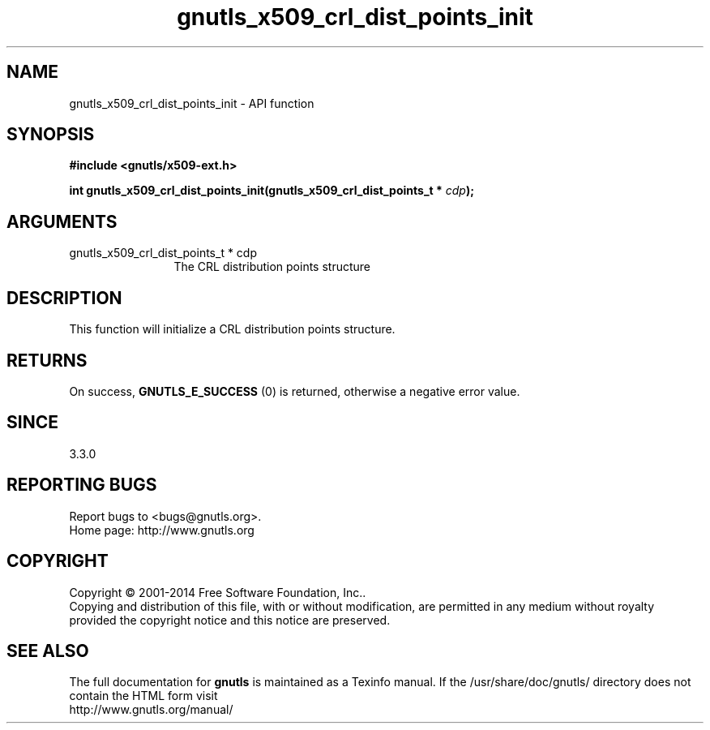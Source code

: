 .\" DO NOT MODIFY THIS FILE!  It was generated by gdoc.
.TH "gnutls_x509_crl_dist_points_init" 3 "3.3.4" "gnutls" "gnutls"
.SH NAME
gnutls_x509_crl_dist_points_init \- API function
.SH SYNOPSIS
.B #include <gnutls/x509-ext.h>
.sp
.BI "int gnutls_x509_crl_dist_points_init(gnutls_x509_crl_dist_points_t * " cdp ");"
.SH ARGUMENTS
.IP "gnutls_x509_crl_dist_points_t * cdp" 12
The CRL distribution points structure
.SH "DESCRIPTION"
This function will initialize a CRL distribution points structure.
.SH "RETURNS"
On success, \fBGNUTLS_E_SUCCESS\fP (0) is returned, otherwise a negative error value.
.SH "SINCE"
3.3.0
.SH "REPORTING BUGS"
Report bugs to <bugs@gnutls.org>.
.br
Home page: http://www.gnutls.org

.SH COPYRIGHT
Copyright \(co 2001-2014 Free Software Foundation, Inc..
.br
Copying and distribution of this file, with or without modification,
are permitted in any medium without royalty provided the copyright
notice and this notice are preserved.
.SH "SEE ALSO"
The full documentation for
.B gnutls
is maintained as a Texinfo manual.
If the /usr/share/doc/gnutls/
directory does not contain the HTML form visit
.B
.IP http://www.gnutls.org/manual/
.PP
